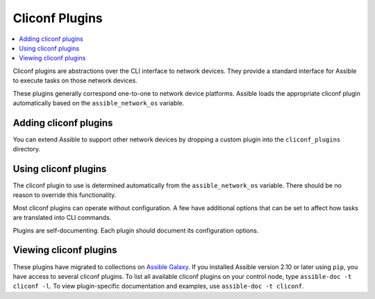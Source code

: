 .. _cliconf_plugins:

Cliconf Plugins
===============

.. contents::
   :local:
   :depth: 2

Cliconf plugins are abstractions over the CLI interface to network devices. They provide a standard interface for Assible to execute tasks on those network devices.

These plugins generally correspond one-to-one to network device platforms. Assible loads the appropriate cliconf plugin automatically based on the ``assible_network_os`` variable.

.. _enabling_cliconf:

Adding cliconf plugins
-------------------------

You can extend Assible to support other network devices by dropping a custom plugin into the ``cliconf_plugins`` directory.

.. _using_cliconf:

Using cliconf plugins
------------------------

The cliconf plugin to use is determined automatically from the ``assible_network_os`` variable. There should be no reason to override this functionality.

Most cliconf plugins can operate without configuration. A few have additional options that can be set to affect how tasks are translated into CLI commands.

Plugins are self-documenting. Each plugin should document its configuration options.

.. _cliconf_plugin_list:

Viewing cliconf plugins
-----------------------

These plugins have migrated to collections on `Assible Galaxy <https://galaxy.assible.com>`_. If you installed Assible version 2.10 or later using ``pip``, you have access to several cliconf plugins. To list all available cliconf plugins on your control node, type ``assible-doc -t cliconf -l``. To view plugin-specific documentation and examples, use ``assible-doc -t cliconf``.


.. seealso::

   :ref:`Assible for Network Automation<network_guide>`
       An overview of using Assible to automate networking devices.
   `User Mailing List <https://groups.google.com/group/assible-devel>`_
       Have a question?  Stop by the google group!
   `irc.freenode.net <http://irc.freenode.net>`_
       #assible-network IRC chat channel
